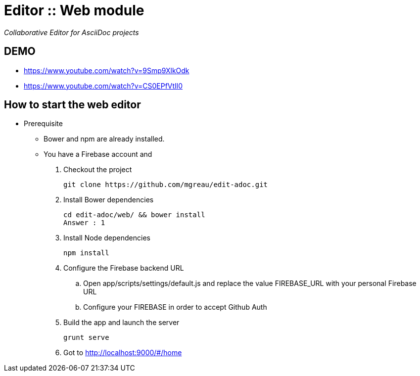 = Editor :: Web module

_Collaborative Editor for AsciiDoc projects_

== DEMO

* https://www.youtube.com/watch?v=9Smp9XlkOdk
* https://www.youtube.com/watch?v=CS0EPfVtIl0

== How to start the web editor

* Prerequisite
** Bower and npm are already installed.
** You have a Firebase account and

. Checkout the project

  git clone https://github.com/mgreau/edit-adoc.git

. Install Bower dependencies

  cd edit-adoc/web/ && bower install
  Answer : 1

. Install Node dependencies

  npm install

. Configure the Firebase backend URL

  .. Open app/scripts/settings/default.js and replace the value FIREBASE_URL with your personal Firebase URL
  .. Configure your FIREBASE  in order to accept Github Auth

. Build the app and launch the server

  grunt serve

. Got to http://localhost:9000/#/home
